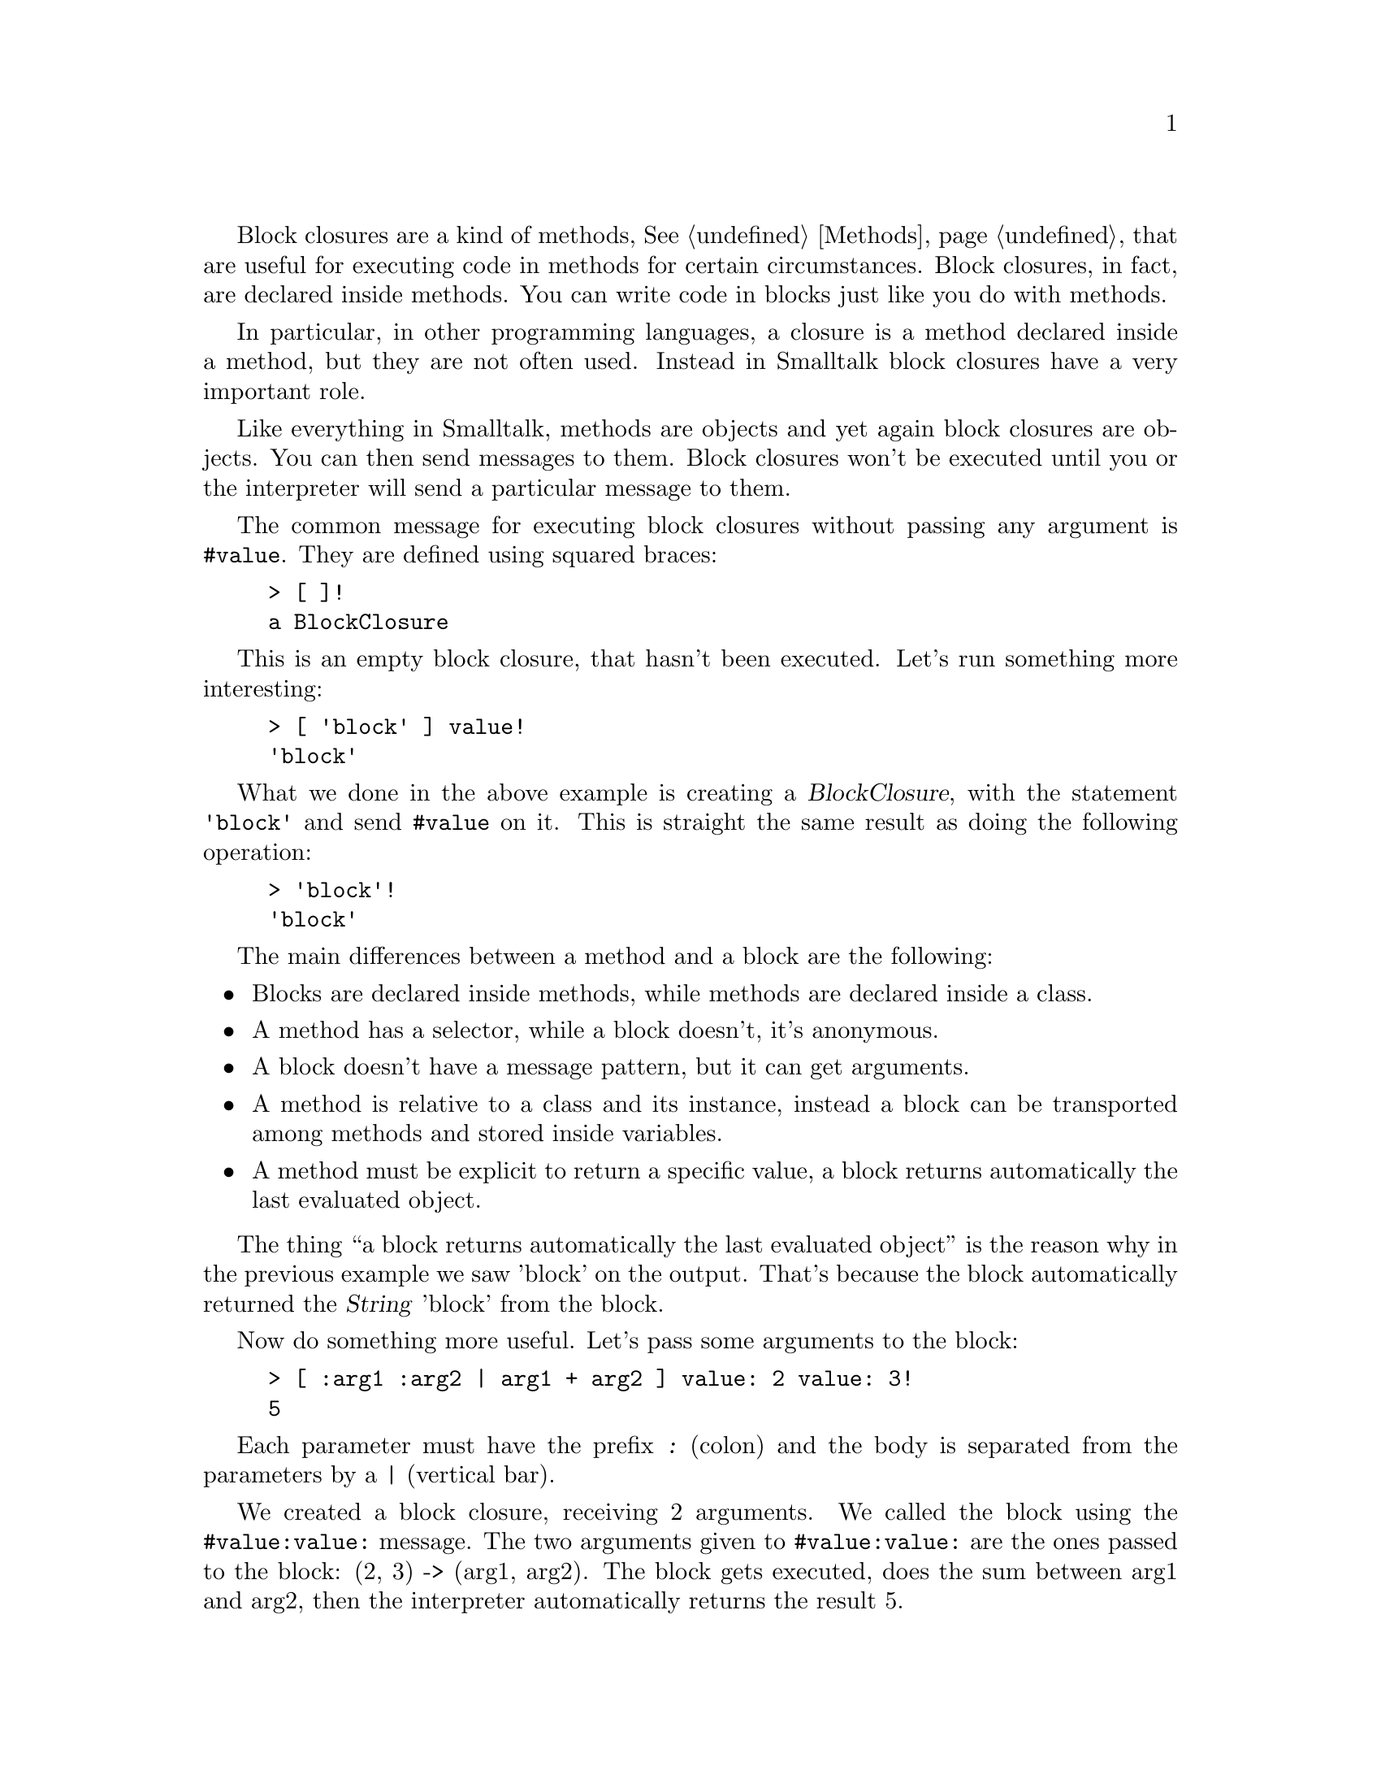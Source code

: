 @c -*-texinfo-*-
@c This is part of the Smalltalk YX Manual.
@c Copyright (C) 2008
@c   Luca Bruno <lethalman88@gmail.com>
@c See the file syx.texi for copying conditions.

@menu
* Return value::
* Conditions::
* Loops::
@end menu

@cindex Block closures, Blocks
@tindex BlockClosure
Block closures are a kind of methods, @xref{Methods}, that are useful for executing code in methods for certain circumstances. Block closures, in fact, are declared inside methods. You can write code in blocks just like you do with methods.

In particular, in other programming languages, a closure is a method declared inside a method, but they are not often used. 
Instead in Smalltalk block closures have a very important role.

Like everything in Smalltalk, methods are objects and yet again block closures are objects. You can then send messages to them. Block closures won't be executed until you or the interpreter will send a particular message to them.

@findex value
The common message for executing block closures without passing any argument is @code{#value}. They are defined using squared braces:

@example
> [ ]!
a BlockClosure
@end example

This is an empty block closure, that hasn't been executed. Let's run something more interesting:

@example
> [ 'block' ] value!
'block'
@end example

What we done in the above example is creating a @var{BlockClosure}, with the statement @code{'block'} and send @code{#value} on it. This is straight the same result as doing the following operation:

@example
> 'block'!
'block'
@end example

The main differences between a method and a block are the following:

@itemize @bullet
@item Blocks are declared inside methods, while methods are declared inside a class.
@item A method has a selector, while a block doesn't, it's anonymous.
@item A block doesn't have a message pattern, but it can get arguments.
@item A method is relative to a class and its instance, instead a block can be transported among methods and stored inside variables.
@item A method must be explicit to return a specific value, a block returns automatically the last evaluated object.
@end itemize

The thing ``a block returns automatically the last evaluated object'' is the reason why in the previous example we saw 'block' on the output. That's because the block automatically returned the @var{String} 'block' from the block.

Now do something more useful. Let's pass some arguments to the block:

@example
> [ :arg1 :arg2 | arg1 + arg2 ] value: 2 value: 3!
5
@end example

Each parameter must have the prefix @kbd{:} (colon) and the body is separated from the parameters by a @kbd{|} (vertical bar).

@findex value:value:
We created a block closure, receiving 2 arguments. We called the block using the @code{#value:value:} message. The two arguments given to @code{#value:value:} are the ones passed to the block: (2, 3) -> (arg1, arg2).
The block gets executed, does the sum between arg1 and arg2, then the interpreter automatically returns the result 5.

@findex value:
Block closures have also the message @code{#value:} that requires a single argument.

@findex valueWithArguments:
Now let's use the message @code{#valueWithArguments:}. This method expects an array as its argument, @xref{Common classes}. This array will hold all the arguments that will be passed to the block:

@example
> [ :arg1 :arg2 | arg1 + arg2 ] valueWithArguments: #(2 3)!
5
@end example

The result is the same as before. Think that if you need to pass more than 2 arguments, for example 20, the @var{BlockClosure} class can't hold 20 different methods @code{#value:value:value:...}. @code{#valueWithArguments:} then is a valid choice when you have more than 2 arguments or when you don't know explicitely how many arguments to pass to the block.

@node Return value of blocks
@subsection Return value of blocks

The return value of a @var{BlockClosure} is different to the one of a straight method, but has the same meaning.

If you don't specify any particular value to be returned from a method, it will automatically return the receiver.
In blocks, the last evaluated object is returned:

@example
> [ #notReturned. 2 + 3 ] value!
5
@end example

Try switching statements now:

@example
> [ 2 + 3. #nowReturned ] value!
#nowReturned
@end example

But usually we want to return from the method itself, not only from the current block. This is done using the well known @kbd{^}, @xref{Return value}, but this time won't return only from the block but back to the caller of the method:

@example
method
        [ 'some ops'. ^2 + 3. #notExecuted ] value.
        "nothing gets executed here"
@end example

This method will return directly 5. 

@node Conditions
@subsection Conditions

@cindex Conditional control structures, Conditional expression
Conditional expressions are one of the three most important control structures that an imperative programming language has got. What we used until now are a plain sequence of statements.

The conditional structure is used to run a specific portion of code depending on the result of a conditional expression. A conditional expression must return a @var{Boolean} value: @var{true} or @var{false}. This expression @strong{decides} which portion of code is executed. Since only two values can be evaluated from such expression, there will be only to branches that can be executed.

For instance your applications wants to do an operation between two numbers. The user will give you three inputs: the first number, the operation (+, -) and the second number. The applicaiton doesn't know the operation before the user input, so if the user specifies ``+'', it will do the sum, if ``-'' the subtraction, and so on. @dfn{The application must decide which code to execute depending on the condition}.

This would be an algorithm:
@example
num1 = input
operator = input
num2 = input
if operator is '+' then
   result = num1 + num2
else if operator is '-' then
   result = num1 - num2
output result
@end example

The conditional expressions are @code{operator is '+'} and @code{operator is '-'}, while the two branches are @code{result = num1 + num2} and @code{result = num1 - num2}.
Of course, the first branch is executed when the operator is '+' while the second for '-'.

@findex =
@findex ifTrue:ifFalse:, ifTrue:, ifFalse, ifFalse:ifTrue:
A Smalltalk method that would concretize this algorithm would look like the following code:
@example
doOperation: operator on: num1 and: num2
   operator = '+'
      ifTrue: [ ^num1 + num2 ]
      ifFalse: [ ^num1 - num2 ]
@end example

The @code{#=} method of all @var{Object}s returns @var{true} if the receiver is equal to the argument, otherwise @var{false}. So, we are sure that expression evaluates to a @var{Boolean}.
Then the @var{Boolean} has a method named @code{#ifTrue:ifFalse:}. Both arguments receive a @var{BlockClosure}. Notice that the blocks are passed like any other normal @var{Object}, because they are @var{Object}s.

We used to send @code{#value} to execute a @var{BlockClosure}, @xref{Block closures}, but if now we send it both will be executed without taking care of the condition. Instead, only one must be executed depending on the condition. The @var{Boolean} class will send @var{#value} to the right @var{BlockClosure} for us.

@strong{Note}: in reality, @code{#ifTrue:ifFalse:} message is never sent. It's not parsed like a regular keyword message and it's compiled with special bytecodes.

@var{Boolean} objects doesn't have only @code{#ifTrue:ifFalse:}, but also @code{#ifTrue:}, @code{#ifFalse:} and @code{#ifFalse:ifTrue:}, which sometimes can be useful in terms of coding style.

The above code can be simplified further by using the return value of the blocks, without using the @kbd{^} operation:
@example
doOperation: operator on: num1 and: num2
   ^operator = '+'
      ifTrue: [ num1 + num2 ]
      ifFalse: [ num1 - num2 ]
@end example

Step by step:
@enumerate
@item
Send @code{#=} to operator with argument '+'
@item
This will result in a @var{Boolean} object
@item
If the result was @var{true}, execute the first block and get the value
@item
If the result was @var{false}, execute the second block and get the value
@item
Return the value returned by @var{#ifTrue:ifFalse:}
@end enumerate

These blocks are called also ``optimized blocks'' because the true/false blocks are inlined in the method itself. Then there's no need to create a @var{BlockClosure} and evaluating it. If the conditional statements weren't handled internally by the interpreter, it would have lead to a drastic slowdown of performances. But, don't be afraid they are called ``optimized blocks'', you can put in those blocks everything, jst like normal @var{BlockClosure}s.

@node Loops
@subsection Loops

Loops are the other important control structure of imperative programming languages. A loop or cycle is a block of instructions executed until a block evaluates to @var{false}. While in conditional structures you had an expression, this time you have a block. This because the condition must be checked everytime the a single cycle ends and another one is to begin depending on the conditional block return value:

@findex whileTrue:
@example
method
        | i |
        i := 0.
        [ i < 3 ]
            whileTrue: [ i := i + 1. i printNl ].
        ^i
@end example

Step by step:
@enumerate
@item
Declare a temporary variable named @var{i}
@item
Assign 0 to @var{i}
@item
Evaluate the conditional block
@item
`- 0 < 3? @var{true}, run the @code{#whileTrue:} block
@item
`-- increment @var{i} to 1 and print it
@item
`- 1 < 3? @var{true}, continue
@item
`-- increment @var{i} to 2 and print it
@item
`- 2 < 3? @var{true}
@item
`-- increment @var{i} to 3 and print it
@item
`- 3 < 3? @var{false}, stop the cycle
@item
Return 3
@end enumerate

As for conditional structures, there are also variants of this method for running loops:
@findex whileFalse:, whileTrue, whileFalse, repeat
@itemize @bullet
@item @code{#whileFalse:}, runs the cycle until the conditional block evaluates to @var{true} as opposite to @code{#whileTrue:}
@item @code{#whileTrue}, use only the @var{BlockClosure} (the receiver of the message) and execute it until the receiver answers @var{false}
@item @code{#whileFalse}, as opposite to @code{#whileTrue}, executes the @var{BlockClosure} until it answers @var{true}
@item @code{#repeat}, evaluates the @var{BlockClosure} forever, an infinite loop
@end itemize

Several ways for creating an infinite loop:
@example
[ true ] whileTrue: [ code ]
or
[ code. true ] whileTrue
or
[ code ] repeat
@end example

@findex timesRepeat:
Smalltalk is a flexible language, in fact there are other elegant ways to perform loops depending on what you need. Say you want to repeat a block a defined number of times:

@example
> 3 timesRepeat: [ 'Hello' printNl ]!
'Hello'
'Hello'
'Hello'
@end example

Notice that @code{#timesRepeat:} is a method of the @var{Integer} class. You must keep in mind that all methods for doing loops are based on @code{#whileTrue:}.

@findex do:
Now imagine you want to iterate through the elements of a @var{Collection}, say a @var{String}:
@example
> 'Hello' do: [ :ea | ea printNl ]!
$H
$e
$l
$l
$o
@end example

@tindex ArrayedCollection
The @var{#do:} method is widely used on many classes to iterate through elements. Notice that the @var{BlockClosure} you pass to the method accepts an argument: that argument holds the nth element of the @var{Collection} each time it's called. The order the block is called with depends on the @var{Collection} implementation. In this case, @var{String} and with all other @var{ArrayedCollection}s and @var{OrderedCollection}s, the @var{BlockClosure} is called with the same order you inserted the elements.

Another useful method in the @var{Integer} class is @code{#to:do:}:
@example
> 1 to: 3 do: [ :i | i printNl ]!
1
2
3
@end example

You guess what it does. It iterates 3 times and the argument of the @var{BlockClosure} is the index which goes from 1 to 3. There are several variants of this method, one of these is @code{#to:by:do}, which also accepts the steps toward the final number:
@example
> 2 to: 6 by: 2 do: [ :i | i printNl ]!
2
4
6
@end example
